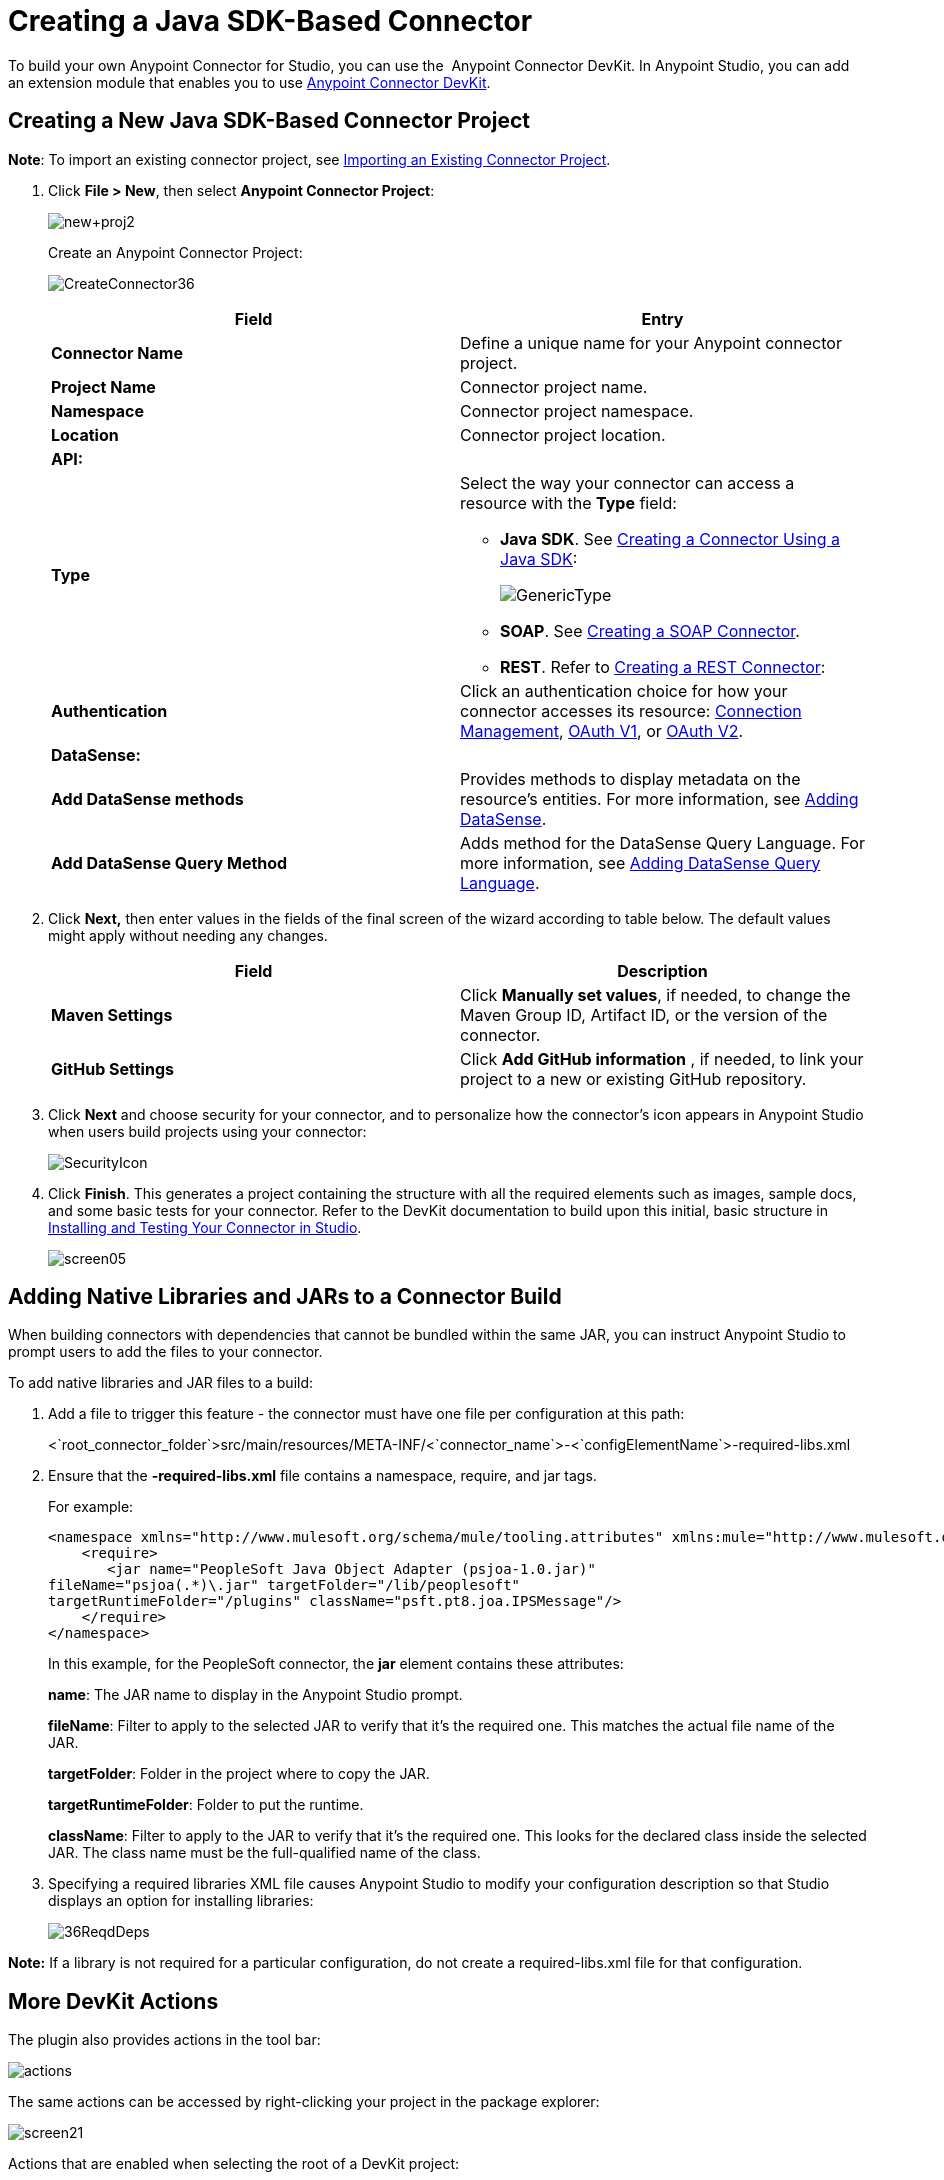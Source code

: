 = Creating a Java SDK-Based Connector
:keywords: devkit, java, sdk, connector

To build your own Anypoint Connector for Studio, you can use the  Anypoint Connector DevKit. In Anypoint Studio, you can add an extension module that enables you to use link:/anypoint-connector-devkit/v/3.7[Anypoint Connector DevKit].

== Creating a New Java SDK-Based Connector Project

*Note*: To import an existing connector project, see http://www.mulesoft.org/documentation/display/current/Creating+a+JAVA+SDK-BASED+CONNECTOR#CreatingaJavaSDK-BasedConnector-importingexisting[Importing an Existing Connector Project].

. Click *File > New*, then select *Anypoint Connector Project*:
+
image:new+proj2.png[new+proj2]
+
Create an Anypoint Connector Project:
+
image:CreateConnector36.png[CreateConnector36]
+
[cols=",",options="header",]
|===
|Field |Entry
|*Connector Name* |Define a unique name for your Anypoint connector project.
|*Project Name* |Connector project name.
|*Namespace* |Connector project namespace.
|*Location* |Connector project location.
2.+|*API:*
|*Type* a|Select the way your connector can access a resource with the *Type* field:

* *Java SDK*. See link:/anypoint-connector-devkit/v/3.7/creating-a-connector-using-a-java-sdk[Creating a Connector Using a Java SDK]:
+
image:GenericType.png[GenericType]

* *SOAP*. See link:/anypoint-connector-devkit/v/3.7/creating-a-soap-connector[Creating a SOAP Connector].

* *REST*. Refer to link:/anypoint-connector-devkit/v/3.7/creating-a-rest-connector[Creating a REST Connector]:
|*Authentication* |Click an authentication choice for how your connector accesses its resource: link:/anypoint-connector-devkit/v/3.7/connection-management[Connection Management], link:/anypoint-connector-devkit/v/3.7/oauth-v1[OAuth V1], or link:/anypoint-connector-devkit/v/3.7/oauth-v2[OAuth V2].
2.+|*DataSense:*
|*Add DataSense methods* |Provides methods to display metadata on the resource's entities. For more information, see link:/anypoint-connector-devkit/v/3.7/adding-datasense[Adding DataSense].
|*Add DataSense Query Method*
|Adds method for the DataSense Query Language. For more information, see link:/anypoint-connector-devkit/v/3.7/adding-datasense-query-language[Adding DataSense Query Language].
|===

. Click **Next,** then enter values in the fields of the final screen of the wizard according to table below. The default values might apply without needing any changes.
+
[cols=",",options="header",]
|===
|Field |Description
|*Maven Settings* |Click *Manually set values*, if needed, to change the Maven Group ID, Artifact ID, or the version of the connector.
|*GitHub Settings* |Click *Add GitHub information* , if needed, to link your project to a new or existing GitHub repository.
|===
. Click *Next* and choose security for your connector, and to personalize how the connector's icon appears in Anypoint Studio when users build projects using your connector:
+
image:SecurityIcon.png[SecurityIcon] +
. Click *Finish*. This generates a project containing the structure with all the required elements such as images, sample docs, and some basic tests for your connector. Refer to the DevKit documentation to build upon this initial, basic structure in link:/anypoint-connector-devkit/v/3.7/installing-and-testing-your-connector-in-studio[Installing and Testing Your Connector in Studio].
+
image:screen05.png[screen05]

== Adding Native Libraries and JARs to a Connector Build

When building connectors with dependencies that cannot be bundled within the same JAR, you can instruct Anypoint Studio to prompt users to add the files to your connector.

To add native libraries and JAR files to a build:

. Add a file to trigger this feature -  the connector must have one file per configuration at this path:
+
<`root_connector_folder`>src/main/resources/META-INF/<`connector_name`>-<`configElementName`>-required-libs.xml
+
. Ensure that the *-required-libs.xml* file contains a namespace, require, and jar tags.
+
For example:
+
[source, xml, linenums]
----
<namespace xmlns="http://www.mulesoft.org/schema/mule/tooling.attributes" xmlns:mule="http://www.mulesoft.org/schema/mule/core">
    <require>
       <jar name="PeopleSoft Java Object Adapter (psjoa-1.0.jar)"
fileName="psjoa(.*)\.jar" targetFolder="/lib/peoplesoft" 
targetRuntimeFolder="/plugins" className="psft.pt8.joa.IPSMessage"/>
    </require>
</namespace>
----
+
In this example, for the PeopleSoft connector, the *jar* element contains these attributes:
+
*name*: The JAR name to display in the Anypoint Studio prompt.
+
*fileName*: Filter to apply to the selected JAR to verify that it's the required one. This matches the actual file name of the JAR.
+
*targetFolder*: Folder in the project where to copy the JAR.
+
*targetRuntimeFolder*: Folder to put the runtime.
+
*className*:  Filter to apply to the JAR to verify that it's the required one. This looks for the declared class inside the selected JAR. The class name must be the full-qualified name of the class.
+
. Specifying a required libraries XML file causes Anypoint Studio to modify your configuration description so that Studio displays an option for installing libraries:
+
image:36ReqdDeps.png[36ReqdDeps]

*Note:* If a library is not required for a particular configuration, do not create a required-libs.xml file for that configuration.

== More DevKit Actions

The plugin also provides actions in the tool bar:

image:actions.jpeg[actions]

The same actions can be accessed by right-clicking your project in the package explorer:

image:screen21.png[screen21]

Actions that are enabled when selecting the root of a DevKit project:

[width="100%",cols="50%,50%",]
|===
|*Generate Tests* |Generates Functional tests cases for your connector processors.
|*Install Or Update* |Installs or updates the connector in Anypoint Studio and in your local repository.
|*Preview Documentation* |Generates Javadoc for your connector, making use of the samples included in the sample doc file.
|*Generate Sources* |Generate the sources, schemas, editors and everything required to integrate with Mule and Anypoint Studio. This can be useful if you want to debug the behavior of your connector in a Mule app.
|*Enable* / *Disable Javadoc check* |Before releasing a connector, check that your Javadocs are in order. By enabling this flag, when attempting to build, you see all the processors that are missing Javadoc comments or samples.
|===

=== Using Your Connector

You can copy your connector into Anypoint Studio by clicking Install or Update. To easily find it in the palette, type the name in the search box:

image:screen18.png[screen18]

=== Previewing Documentation

When you build a connector, DevKit automatically creates an HTML file that serves as a user-friendly reference for the Javadoc annotations that you have added within your code. You can preview the contents of this file without having to build the entire project. This is equivalent to running the following command from a terminal in the project folder:

[source, code, linenums]
----
mvn clean package -DskipTests javadoc:javadoc
----

=== Generating Sources

You can instruct DevKit to build your connector and generate both a .zip file and a .jar file in your project's /target folder. Use these files to test, or use the connector in your instance of Studio or another separate instance of Studio. To generate the sources, right-click your project in the Package Explorer, then select Anypoint Connector >Generate Sources.  This is equivalent to running the following command from the command console from within the project folder:

[source, code, linenums]
----
mvn clean package -DskipTests -Ddevkit.studio.package.skip=true -Ddevkit.javadoc.check.skip=true -Dmaven.javadoc.skip=true
----

=== Disabling the Javadoc Check

DevKit enforces the requirement that you provide Javadoc documentation for every callable method in your connector. For the sake of testing a work-in-progress project, however, you may want to disable the Javadoc Check to postpone documentation until the project is complete and ready for testing.

[source, code, linenums]
----
mvn clean package -Ddevkit.javadoc.check.skip=true
----

== Adding Samples

To navigate to a sample, click a sample link while holding the *command key* pressed. If a sample exists, the sample editor opens the processor's sample.

If you enable the Javadoc check, quickfix helps you add the missing samples, which you can trigger by typing `control + space`.

image:screen24.png[screen24]

This is what a sample looks like, which is an XML file. There are a few simple templates you can use within them:

image:screen25.png[screen25]

== Understanding the Generated Connector

Your Connector basically consists of a set of operations and configurable elements users populate in order to consume the API your connector was developed for.

=== Configurables

A configurable field in your connector looks like this in the DevKit view:

image:screen11_1.png[screen11_1]

Users can configure its fields in Studio when adding a configuration global element for the connector.

After you install your connector by right-clicking the connector and clicking *Anypoint Connector* > *Install or Update*, completing the prompts, and restarting Studio, users can create Mule Projects and use your connector. The steps that follow describe how a user can configure your connector per the Configurable section of your connector.

To configure:

. Drag an instance of your connector to the canvas
. Double-click the connector to open its properties editor
. Click the green plus sign next to the Connector Configuration field: +
image:add+global+element.jpeg[add+global+element] +
+
. Set a value for the field. The default value you configure in the connector is presented as the initial value in the connector's configuration field My Property:
+
image:DevKitProperty.png[DevKitProperty]

== Processors

When users configure a Mule Project created from a connector, the Operation field options correspond to the @Processor code in the connector. In the top view of the illustration, the Demo connector has as its Operation, My Processor. The lower part of the illustration shows the processor values in the connector.

image:MyProcessor.png[MyProcessor] 

In this example, a single string was configured as an input in the method for this processor, it displays as an input field once the operation is selected:

image:Content.png[Content]

== See Also

* *NEXT:* Continue to link:/anypoint-connector-devkit/v/3.7/authentication[Choose and Implement your Authentication] method for your API.
* Learn more about the link:/anypoint-connector-devkit/v/3.7/connector-project-structure[Connector Project structure].
